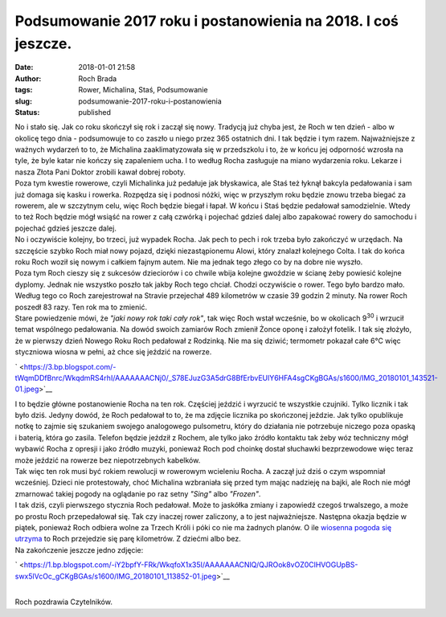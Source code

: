 Podsumowanie 2017 roku i postanowienia na 2018. I coś jeszcze.
##############################################################
:date: 2018-01-01 21:58
:author: Roch Brada
:tags: Rower, Michalina, Staś, Podsumowanie
:slug: podsumowanie-2017-roku-i-postanowienia
:status: published

| No i stało się. Jak co roku skończył się rok i zaczął się nowy. Tradycją już chyba jest, że Roch w ten dzień - albo w okolicę tego dnia - podsumowuje to co zaszło u niego przez 365 ostatnich dni. I tak będzie i tym razem. Najważniejsze z ważnych wydarzeń to to, że Michalina zaaklimatyzowała się w przedszkolu i to, że w końcu jej odporność wzrosła na tyle, że byle katar nie kończy się zapaleniem ucha. I to według Rocha zasługuje na miano wydarzenia roku. Lekarze i nasza Złota Pani Doktor zrobili kawał dobrej roboty.
| Poza tym kwestie rowerowe, czyli Michalinka już pedałuje jak błyskawica, ale Staś też łyknął bakcyla pedałowania i sam już domaga się kasku i rowerka. Rozpędza się i podnosi nóżki, więc w przyszłym roku będzie znowu trzeba biegać za rowerem, ale w szczytnym celu, więc Roch będzie biegał i łapał. W końcu i Staś będzie pedałował samodzielnie. Wtedy to też Roch będzie mógł wsiąść na rower z całą czwórką i pojechać gdzieś dalej albo zapakować rowery do samochodu i pojechać gdzieś jeszcze dalej.
| No i oczywiście kolejny, bo trzeci, już wypadek Rocha. Jak pech to pech i rok trzeba było zakończyć w urzędach. Na szczęście szybko Roch miał nowy pojazd, dzięki niezastąpionemu Alowi, który znalazł kolejnego Colta. I tak do końca roku Roch woził się nowym i całkiem fajnym autem. Nie ma jednak tego złego co by na dobre nie wyszło.
| Poza tym Roch cieszy się z sukcesów dzieciorów i co chwile wbija kolejne gwoździe w ścianę żeby powiesić kolejne dyplomy. Jednak nie wszystko poszło tak jakby Roch tego chciał. Chodzi oczywiście o rower. Tego było bardzo mało. Według tego co Roch zarejestrował na Stravie przejechał 489 kilometrów w czasie 39 godzin 2 minuty. Na rower Roch poszedł 83 razy. Ten rok ma to zmienić.
| Stare powiedzenie mówi, że *"jaki nowy rok taki cały rok"*, tak więc Roch wstał wcześnie, bo w okolicach 9\ :sup:`30` i wrzucił temat wspólnego pedałowania. Na dowód swoich zamiarów Roch zmienił Żonce oponę i założył fotelik. I tak się złożyło, że w pierwszy dzień Nowego Roku Roch pedałował z Rodzinką. Nie ma się dziwić; termometr pokazał całe 6°C więc styczniowa wiosna w pełni, aż chce się jeździć na rowerze.

.. raw:: html

   <div class="separator" style="clear: both; text-align: center;">

` <https://3.bp.blogspot.com/-tWqmDDfBnrc/WkqdmRS4rhI/AAAAAAACNj0/_S78EJuzG3A5drG8BfErbvEUlY6HFA4sgCKgBGAs/s1600/IMG_20180101_143521-01.jpeg>`__

.. raw:: html

   </div>

| I to będzie główne postanowienie Rocha na ten rok. Częściej jeździć i wyrzucić te wszystkie czujniki. Tylko licznik i tak było dziś. Jedyny dowód, że Roch pedałował to to, że ma zdjęcie licznika po skończonej jeździe. Jak tylko opublikuje notkę to zajmie się szukaniem swojego analogowego pulsometru, który do działania nie potrzebuje niczego poza opaską i baterią, która go zasila. Telefon będzie jeździł z Rochem, ale tylko jako źródło kontaktu tak żeby wóz techniczny mógł wybawić Rocha z opresji i jako źródło muzyki, ponieważ Roch pod choinkę dostał słuchawki bezprzewodowe więc teraz może jeździć na rowerze bez niepotrzebnych kabelków.
| Tak więc ten rok musi być rokiem rewolucji w rowerowym wcieleniu Rocha. A zaczął już dziś o czym wspomniał wcześniej. Dzieci nie protestowały, choć Michalina wzbraniała się przed tym mając nadzieję na bajki, ale Roch nie mógł zmarnować takiej pogody na oglądanie po raz setny *"Sing"* albo *"Frozen"*.
| I tak dziś, czyli pierwszego stycznia Roch pedałował. Może to jaskółka zmiany i zapowiedź czegoś trwalszego, a może po prostu Roch przepedałował się. Tak czy inaczej rower zaliczony, a to jest najważniejsze. Następna okazja będzie w piątek, ponieważ Roch odbiera wolne za Trzech Króli i póki co nie ma żadnych planów. O ile `wiosenna pogoda się utrzyma <https://www.yr.no/place/Poland/Silesia/Cz%C4%99stochowa/long.html>`__ to Roch przejedzie się parę kilometrów. Z dziećmi albo bez.
| Na zakończenie jeszcze jedno zdjęcie:

.. raw:: html

   <div class="separator" style="clear: both; text-align: center;">

` <https://1.bp.blogspot.com/-iY2bpfY-FRk/WkqfoX1x35I/AAAAAAACNlQ/QJROok8vOZ0ClHVOGUpBS-swx5lVcOc_gCKgBGAs/s1600/IMG_20180101_113852-01.jpeg>`__

.. raw:: html

   </div>

| 
| Roch pozdrawia Czytelników.

.. raw:: html

   </p>
